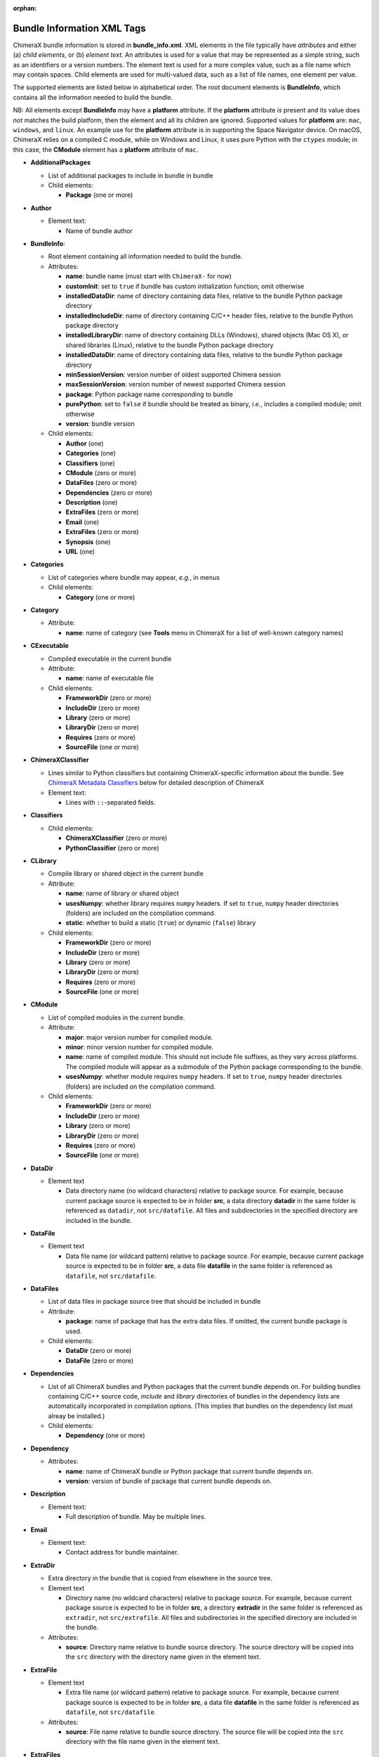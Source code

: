 .. vim: set expandtab shiftwidth=4 softtabstop=4:

:orphan:

.. 
    === UCSF ChimeraX Copyright ===
    Copyright 2017 Regents of the University of California.
    All rights reserved.  This software provided pursuant to a
    license agreement containing restrictions on its disclosure,
    duplication and use.  For details see:
    http://www.rbvi.ucsf.edu/chimerax/docs/licensing.html
    This notice must be embedded in or attached to all copies,
    including partial copies, of the software or any revisions
    or derivations thereof.
    === UCSF ChimeraX Copyright ===

.. _Bundle Information XML Tags:

Bundle Information XML Tags
===========================

ChimeraX bundle information is stored in **bundle_info.xml**.
XML elements in the file typically have *attributes* and either
(a) *child elements*, or (b) *element text*.
An attributes is used for a value that may be represented
as a simple string, such as an identifiers or a version numbers.
The element text is used for a more complex value, such as a
file name which may contain spaces.
Child elements are used for multi-valued data, such as a
list of file names, one element per value.

The supported elements are listed below in alphabetical order.
The root document elements is **BundleInfo**, which contains
all the information needed to build the bundle.

NB: All elements except **BundleInfo** may have a **platform**
attribute.  If the **platform** attribute *is* present and its
value does *not* matches the build platform, then the element and
all its children are ignored.  Supported values for **platform**
are: ``mac``, ``windows``, and ``linux``.  An example use for the
**platform** attribute is in supporting the Space Navigator device.
On macOS, ChimeraX relies on a compiled C module, while on Windows
and Linux, it uses pure Python with the ``ctypes`` module;
in this case, the **CModule** element has a **platform** attribute
of ``mac``.

- **AdditionalPackages**

  - List of additional packages to include in bundle
    in bundle

  - Child elements:

    - **Package** (one or more)

- **Author**

  - Element text:

    - Name of bundle author

- **BundleInfo**:

  - Root element containing all information needed to build the bundle.
  - Attributes:

    - **name**: bundle name (must start with ``ChimeraX-`` for now)
    - **customInit**: set to ``true`` if bundle has custom initialization
      function; omit otherwise
    - **installedDataDir**: name of directory containing data files,
      relative to the bundle Python package directory
    - **installedIncludeDir**: name of directory containing C/C++ header files,
      relative to the bundle Python package directory
    - **installedLibraryDir**: name of directory containing DLLs (Windows),
      shared objects (Mac OS X), or shared libraries (Linux),
      relative to the bundle Python package directory
    - **installedDataDir**: name of directory containing data files, relative
      to the bundle Python package directory
    - **minSessionVersion**: version number of oldest supported Chimera session
    - **maxSessionVersion**: version number of newest supported Chimera session
    - **package**: Python package name corresponding to bundle
    - **purePython**: set to ``false`` if bundle should be treated as
      binary, *i.e.*, includes a compiled module; omit otherwise
    - **version**: bundle version

  - Child elements:

    - **Author** (one)
    - **Categories** (one)
    - **Classifiers** (one)
    - **CModule** (zero or more)
    - **DataFiles** (zero or more)
    - **Dependencies** (zero or more)
    - **Description** (one)
    - **ExtraFiles** (zero or more)
    - **Email** (one)
    - **ExtraFiles** (zero or more)
    - **Synopsis** (one)
    - **URL** (one)

- **Categories**

  - List of categories where bundle may appear, *e.g.*, in menus
  - Child elements:

    - **Category** (one or more)

- **Category**

  - Attribute:

    - **name**: name of category (see **Tools** menu in ChimeraX for
      a list of well-known category names)

- **CExecutable**

  - Compiled executable in the current bundle
  - Attribute:

    - **name**: name of executable file

  - Child elements:

    - **FrameworkDir** (zero or more)
    - **IncludeDir** (zero or more)
    - **Library** (zero or more)
    - **LibraryDir** (zero or more)
    - **Requires** (zero or more)
    - **SourceFile** (one or more)

- **ChimeraXClassifier**

  - Lines similar to Python classifiers but containing
    ChimeraX-specific information about the bundle.
    See `ChimeraX Metadata Classifiers`_
    below for detailed description of ChimeraX
  - Element text:

    - Lines with ``::``-separated fields.

- **Classifiers**
  
  - Child elements:

    - **ChimeraXClassifier** (zero or more)
    - **PythonClassifier** (zero or more)

- **CLibrary**

  - Compile library or shared object in the current bundle
  - Attribute:

    - **name**: name of library or shared object
    - **usesNumpy**: whether library requires ``numpy`` headers.
      If set to ``true``, ``numpy`` header directories (folders)
      are included on the compilation command.
    - **static**: whether to build a static (``true``) or
      dynamic (``false``) library

  - Child elements:

    - **FrameworkDir** (zero or more)
    - **IncludeDir** (zero or more)
    - **Library** (zero or more)
    - **LibraryDir** (zero or more)
    - **Requires** (zero or more)
    - **SourceFile** (one or more)

- **CModule**

  - List of compiled modules in the current bundle.
  - Attribute:

    - **major**: major version number for compiled module.
    - **minor**: minor version number for compiled module.
    - **name**: name of compiled module.  This should not include
      file suffixes, as they vary across platforms.  The compiled
      module will appear as a submodule of the Python package
      corresponding to the bundle.
    - **usesNumpy**: whether module requires ``numpy`` headers.
      If set to ``true``, ``numpy`` header directories (folders)
      are included on the compilation command.

  - Child elements:
    
    - **FrameworkDir** (zero or more)
    - **IncludeDir** (zero or more)
    - **Library** (zero or more)
    - **LibraryDir** (zero or more)
    - **Requires** (zero or more)
    - **SourceFile** (one or more)

- **DataDir**

  - Element text

    - Data directory name (no wildcard characters) relative to package
      source.  For example, because current package source is expected
      to be in folder **src**, a data directory **datadir** in the
      same folder is referenced as ``datadir``, not ``src/datafile``.
      All files and subdirectories in the specified directory are
      included in the bundle.

- **DataFile**

  - Element text

    - Data file name (or wildcard pattern) relative to package
      source.  For example, because current package source is expected
      to be in folder **src**, a data file **datafile** in the
      same folder is referenced as ``datafile``, not ``src/datafile``.

- **DataFiles**

  - List of data files in package source tree that should be included
    in bundle
  - Attribute:

    - **package**: name of package that has the extra data files.
      If omitted, the current bundle package is used.

  - Child elements:

    - **DataDir** (zero or more)
    - **DataFile** (zero or more)

- **Dependencies**

  - List of all ChimeraX bundles and Python packages that the current
    bundle depends on.  For building bundles containing C/C++ source code,
    *include* and *library* directories of bundles in the dependency lists
    are automatically incorporated in compilation options.  (This implies
    that bundles on the dependency list must alreay be installed.)
  - Child elements:

    - **Dependency** (one or more)

- **Dependency**

  - Attributes:

    - **name**: name of ChimeraX bundle or Python package that current
      bundle depends on.
    - **version**: version of bundle of package that current bundle
      depends on.

- **Description**

  - Element text:

    - Full description of bundle.  May be multiple lines.

- **Email**

  - Element text:

    - Contact address for bundle maintainer.

- **ExtraDir**

  - Extra directory in the bundle that is copied from elsewhere in
    the source tree.
  - Element text

    - Directory name (no wildcard characters) relative to package
      source.  For example, because current package source is expected
      to be in folder **src**, a directory **extradir** in the
      same folder is referenced as ``extradir``, not ``src/extrafile``.
      All files and subdirectories in the specified directory are
      included in the bundle.

  - Attributes:

    - **source**: Directory name relative to bundle source directory.
      The source directory will be copied into the ``src`` directory
      with the directory name given in the element text.

- **ExtraFile**

  - Element text

    - Extra file name (or wildcard pattern) relative to package
      source.  For example, because current package source is expected
      to be in folder **src**, a data file **datafile** in the
      same folder is referenced as ``datafile``, not ``src/datafile``.

  - Attributes:

    - **source**: File name relative to bundle source directory.
      The source file will be copied into the ``src`` directory
      with the file name given in the element text.

- **ExtraFiles**

  - List of extra files in package source tree that should be included
    in bundle.  The extra files, *e.g.*, C++ header files, are copied
    from elsewhere in the source tree into the ``src`` directory for
    inclusion in the bundle.  Files listed under **ExtraFiles** do not
    need to be listed under **DataFiles**.
  - Attribute:

    - **package**: name of package that has the extra data files.
      If omitted, the current bundle package is used.

  - Child elements:

    - **ExtraDir** (zero or more)
    - **ExtraFile** (zero or more)

- **Framework**

  - Child element of **CModule**, applicable only for macOS.
  - Element text:

    - Name of a macOS framework required to compile the current module.

- **FrameworkDir**

  - Child element of **CModule**.
  - Element text:

    - Name of a directory (folder) containing frameworks required
      to compile the current module.

- **IncludeDir**

  - Child element of **CModule**.
  - Element text:

    - Name of a directory (folder) containing header files required
      to compile the current module.  Standard C/C++ and ChimeraX
      header directories are automatically supplied by the build
      process.

- **Initializations**

  - List of bundles that must be initialized before this one.
  - Currently, the supported types of initializations are:
    **manager** and **custom**.  Managers across all bundles
    are initialized first; then custom initialization across
    all bundles.
  - Child elements:

    - **InitAfter** (one or more)

- **InitAfter**

  - Attribute:

    - **type**: type of initialization.  Currently supported
      values are **manager** and **custom**.
    - **bundle**: name of bundle that must be initialized before
      this one.
    - There should be one **InitAfter** tag for each bundle that
      must be initialized first.  There is no way to specify
      the exact initialization order for these bundles; the
      relative dependencies will be computed from the initialization
      information of the bundles.

- **Library**

  - Child element of **CModule**.
  - Element text:

    - Name of a link library required to compile the current module.
      Standard C/C++ libraries are automatically supplied by the build
      process.  Additional libraries, such as those included in
      **ChimeraX.app**, must be listed if used in the compiled module.
      For example, to use atomic structure functionality, a **Library**
      directive for ``atomstruct`` should be included.

- **LibraryDir**

  - Child element of **CModule**.
  - Element text:

    - Name of a directory (folder) containing link libraries required
      to compile the current module.  Standard C/C++ and ChimeraX
      library directories are automatically supplied by the build
      process.

- **Managers**

  - List of managers that bundle provides
  - Child elements:

    - **Manager** (one or more)

- **Manager**

  - Attribute:

    - **name**: name of manager.  The bundle must implement the
      ``init_manager`` method.  The two positional arguments to
      ``init_manager`` are the session instance and the manager name.
    - **uiOnly**: set to ``true`` if manager should only be created
      when the graphical user interface is being used; omit otherwise
    - Other attributes listed in the **Manager** tag are passed
      as keyword arguments to ``init_manager``.
    - ``init_manager`` should create and return an instance of a
      subclass of :py:class:`chimerax.core.toolshed.ProviderManager`.
      The subclass must implement at least one method:
        ``add_provider(bundle_info, provider_name, **kw)``
      which is called once for each **Provider** tag whose manager
      name matches this manager (whether the bundle with the provider
      is installed or not).  A second method:
        ``end_providers()``
      is optional.  ``end_providers`` is called after all calls
      to ``add_provider`` have been made and is useful for finishing
      manager initialization.

- **Package**

  - Attributes:

    - **name**: name of Python package to be added.
    - **folder**: folder containing source files in package.

.. _Providers:

- **Providers**

  - List of providers that bundle provides
  - Attribute:

    - **manager**: optional default manager for nested **Provider** elements

  - Child elements:

    - **Provider** (one or more)

.. _Provider:

- **Provider**

  - Attribute:

    - **manager**: name of the manager with which this provider
      will be registered.  Optional if **manager** is given in
      parent **Providers** element.
    - **name**: name of provider.
    - Other attributes listed in the **Provider** tag are passed
      as keyword arguments to the manager's ``add_provider`` method.
    - Bundles that supply providers should implement the method:
        ``run_provider(session, provider_name, manager, **kw)``
      which may be used by the manager to invoke provider functionality.

- **PythonClassifier**

  - Element text:

    - Standard `Python classifier
      <https://pypi.python.org/pypi?%3Aaction=list_classifiers>`_
      with ``::``-separated fields.

- **Requires**

  - Child element of **CModule**.
  - Element text:

    - Full path name of a system file that must be present in
      order to compile the current module.

- **SourceFile**

  - Child element of **CExecutable**, **CLibrary**, or **CModule**.
  - Element text:

    - Name of source file in a compiled module.  The path should be
      relative to **bundle_info.xml**.

- **Synopsis**

  - Element text:

    - One line description of bundle (*e.g.*, as tool tip text)

- **URL**

  - Element text:

    - URL containing additional information about bundle

.. _ChimeraX Metadata Classifiers:

ChimeraX Metadata Classifiers
-----------------------------

ChimeraX gathers metadata from Python-wheel-style classifiers
listed in the bundle.  The only required classifier is
for overall bundle metadata; additional classifiers provide
information about tools (graphical interfaces), commands,
data formats, and selectors.

*Bundle Metadata*

    ``Bundle`` :: *categories* :: *session_versions* :: *api_module_name* :: *supercedes* :: *custom_init*

    - *categories* is a comma separated list of category names.
      (Category names are the names that appear under the ``Tools``
      menu.)
      This value is currently unused but are intended for constructing
      "toolboxes" in the future.
    - *session_versions* is a comma-separated two-tuple of
      integers, representing the minimum and maximum session
      versions that this tool can read.
    - *api_module_name* is a string with the name of the module that
      has the bundle_api in it.
    - *supercedes* is an optional comma separated list of names that
      under which the bundle was previously released.
    - *custom_init* is a string.  If not set to ``true``, the
      bundle is not imported until actually invoked.  If set to
      ``true``, the ``bundle_api.initialize`` method for the bundle
      is called after the main session has been created.

    For example::

      Bundle :: Volume data :: 1,1 ::

    This classifier is automatically generated when using the ``devel``
    command and **bundle_info.xml**.


*Tool Metadata*

    ``Tool`` :: *tool_name* :: *categories* :: *synopsis*

    - *tool_name* is a string that uniquely identifies the tool.
    - *categories* is a comma separated list of category names under
      which the tool will appear.
    - *synopsis* is a short description of the tool.  It is here for
      uninstalled tools, so that users can get more than just a
      name for deciding whether they want the tool or not.

    For example::

      Tool :: Help Viewer :: General :: Show help

    Notes:

    - Tool instances are created via the ``bundle_api.start_tool`` method.
    - Bundles may provide more than one tool.

*Command Metadata*

    ``Command`` :: *name* :: *categories* :: *synopsis*

    - *name* is a string and may have spaces in it.
    - *categories* should be a subset of the bundle's categories. 
    - *synopsis* is a short description of the command.  It is here for
      uninstalled commands, so that users can get more than just a
      name for deciding whether they want the command or not.

    For example::

      Command :: exit :: General :: terminate ChimeraX

    Notes:

    - Commands are lazily registered, so the argument specification
      isn't needed until the command is first used.
    - Command registration is done via the
      ``bundle_api.register_command`` method.
    - Bundles may provide more than one command.


*Data Format Metadata*
    The old ``DataFormat``, ``Open``, and ``Save`` tags have been replaced with
    a manager/provider mechanism, as described in the `Opening/Saving/Fetching Files`_
    section below.

    **The Data Format Metadata tags below will be withdrawn in a future version of ChimeraX in favor of the more flexible and generic Manager/Provider mechanism documented above.**  Details of the manager/provider API will be provided as they become finialized.  A changeover date will be pre-announced on the chimerax-users mailing list.

    ``DataFormat`` :: *format_name* :: *nicknames* :: *category* :: *suffixes* :: *mime_types* :: *url* :: *dangerous* :: *icon* :: *synopsis* :: *encoding*

    - *format_name* is a string.
    - *nicknames* is an optional comma-separated list of strings.
      If no nickname is given, it defaults to the lowercased format_name.
    - *category* is a toolshed category.
    - *suffixes* is an optional comma-separated list of strings with
      leading periods, i.e., ``.pdb``.
    - *mime_types* is an optinal comma-separated list of strings, e.g.,
      chemical/x-pdb.
    - *url* is a string that has a URL that points to the data format's docmentation.
    - *dangerous* is an optional boolean and should be ``true`` if the data
      format is insecure -- defaults to true if a script.
    - *icon* is an optional string containing the filename of the icon --
      it defaults to the default icon for the category.
    - *synopsis* is a short description of the data format.  It is here
      because it needs to be part of the metadata available for
      uninstalled data format, so that users can get more than just a
      name for deciding whether they want the data format or not.
    - *encoding* should be given for text formats and is the file encoding.

    For example::

      DataFormat :: PDB :: :: Molecular Structure :: .pdb, .ent :: chemical/x-pdb :: http://www.pdb.org/ :: :: :: Protein DataBank file
      DataFormat :: mmCIF :: :: Molecular Structure :: .mmcif, .cif :: chemical/x-mmcif :: http://www.pdb.org/ :: :: :: MacroMolecular CIF

    In addition to describing the format, the bundle should say how if it
    can fetch, open or save data in that format.

        ``Open`` :: *format_name* :: *tag* :: *is_default* :: *extra_keywords*

        ``Save`` :: *format_name* :: *tag* :: *is_default* :: *extra_keywords*

        ``Fetch`` :: *database_name* :: *format_name* :: *prefixes* :: *example_id* :: *is_default*

    - *format_name* is a format previously given in a DataFormat line.
    - *prefixes* is a comma-separated list of strings associated with the
      (database_name, format_name).
    - *tag* is a string is disambiguate multiple readers or writers.
    - *is_default* is a string.  If set to ``true``, this format is
      the default format for the database.
    - *extra_keywords* is an optional comma-separated list of additional
      keyword arguments.  The keyword can be followed by a colon and a
      ChimeraX argument type without the Arg suffix.  If the argument type
      isn't found in the :py:class:`chimerax.core.commands` module, the bundle API class is
      searched for it.
    - *database_name* is a string with the name of the databasea to fetch
      the data from.
    - *example_id* is a string with an example identifier.

    For example::
    
      Open :: PDB :: PDB ::
      Save :: PDB :: PDB ::
      Fetch :: PDB :: mmcif :: pdb :: 1a0m ::
      Fetch :: PDB :: PDB :: :: 1a0m ::

    Notes:

    - File operations are performed via the ``bundle_api.open_file``,
      ``bundle_api.save_file``, and
      ``bundle_api.fetch_from_database`` methods.
    - The data format metadata is used to generate the macOS
      application property list.
    - Bundles may provide more than one data format.


*Selector Metadata*

    ``Selector`` :: *name* :: *synopsis*

    - *name* is a string and may have spaces in it.
    - *synopsis* is a short description of the selector.  It is here for
      uninstalled selectors, so that users can get more than just a
      name for deciding whether they want the selector or not.

    For example::
    
      Selector :: helix :: Helical regions in proteins

    Notes:

    - Bundles may provide more than one selector.
    - Many commands take optional keywords before atom and object
      specifiers.  If a selector name is the same as the optional
      keyword, the command will interpret it as the keyword rather
      than the selector.  The bottom line is "choose your selector
      names carefully."


.. _Opening/Saving/Fetching Files:

Opening/Saving/Fetching Files
-----------------------------

For a bundle to hook into the ``open`` or ``save`` commands
it must have a `Providers`_ section in its **bundle_info.xml**
to provide the relevant information to the "open command" or
"save command" manager via `Provider`_ tags.
The bundle also typically defines the file/data format via a
`Provider`_ tag for the "data formats" manager, though in
some cases the data format is defined in another bundle.

As per normal XML, `Provider`_ attributes are strings
(*e.g.* ``name="Chimera BILD object"``)
and for attributes that can accept multiple values, those
values are comma separated
(*e.g.* ``suffixes=".bld,.bild"``).

.. _data format:

Defining a File/Data Format
^^^^^^^^^^^^^^^^^^^^^^^^^^^

To define a data(/file) format, you supply a `Provider`_ tag in the
`Providers`_ section of your **bundle_info.xml** file.  The value of
the ``manager`` of the tag or section should be "data formats".  The
information supplied by the `Provider`_ tag will be all that is
required for the format definition -- *i.e.* the data-formats manager
will never call the ``BundleAPI``'s ``run_provider`` method, so that
method does not need to be customized for this manager.

These are the possible `Provider`_ attributes:

- **Mandatory** Attributes

.. _name:

    *name*
        The full official name of the format, typically omitting the word "format"
        though, since all such names are formats.  The *name* attribute must be
        unique across all format definitions.

- **Frequently-Used** Attributes

    *category*
        The general kind of information that the format provides, used to organize
        formats in some interfaces.  Commonly used categories are: Generic 3D objects,
        Molecular structure, Molecular trajectory, Volume data, Image, Higher-order
        structure, Sequence, and Command script.  The default is the catchall category
        "General".

    *encoding*
        If the format is textual, the encoding for that text.  Binary formats should
        omit this attribute.  The most common encoding for text formats is "utf-8".

.. _nicknames:

    *nicknames*
        A short, easy-to-type name for the format, typically used in conjunction with
        the ``format`` keyword of the ``open``/``save`` commands.  Still needs to be verbose
        enough to not easily conflict with nicknames of other formats.  Also typically
        all lower case.  Default is an all-lower-case version of *name*.

    *reference_url*
        If there is a web page describing the format, the URL to that page.

    *suffixes*
        The file-name suffixes (starting with a '.') that are used by files in this
        format.  If no suffixes are specified, then files in this format will only be
        able to be opened/saved by supplying the ``format`` keyword to the ``open``/``save``
        commands.  Also, formats that can only be fetched from the web frequently don't
        specify suffixes.

    *synopsis*
        The description of the format used by user-interface widgets that list formats
        (*e.g.* the Open-File dialog), so typically shorter than *name* but more verbose 
        than the *nicknames*.  The first word should be capitalized unless that word is
        mixed case (*e.g.* mmCIF).  Like *name*, *synopsis* should typically omit the
        word "format".  Defaults to *name*.

- **Infrequently-Used** Attributes

    *allow_directory*
        If this is specified as "true", then the data for this format can be organized as
        a folder rather than a single file.  Regardless of the value of *suffixes*, such
        folder can only be opened/saved by providing the ``format`` keyword to the corresponding
        command.  Specifying *allow_directory* as "true" does not preclude also possibly
        opening this format from individual files (in which case *suffixes* would matter).
        The default is "false".

    *insecure*
        If opening this format's data could cause arbitrary code to execute, then *insecure*
        should be specified as "true".  Formats in the "Command script" *category* default
        to "true" and others to "false".

    *mime_types*
        If the data for this format may be obtained by the user providing an URL to the
        ``open`` command, and the URL might not end in one of the *suffixes* (*e.g.* it's
        a CGI script), but the web server does provide a format-specific Content-Type header
        for the data, then mime_types lists Content-Type header values that the server
        or servers could possibly provide.  Only relevant to the user providing an URL, not
        to the "fetching" of database identifiers outlined in the `Fetching Data`_ section.

For example::

    <Providers manager="data formats">
        <Provider name="Sybyl Mol2" suffixes=".mol2" nicknames="mol2"
            category="Molecular structure" synopsis="Mol2" encoding="utf-8" />
    </Providers>
  
Opening Files
^^^^^^^^^^^^^

For your bundle to open a file, it needs to provide information to the "open command" manager
about what data format it can open, what arguments it needs, what function to call, *etc.*.
Some of that info is provided as attributes in the `Provider`_ tag, but the lion's share is
provided when the open-command manager calls your bundle's ``BundleAPI.run_provider`` method.
That call will only occur when ChimeraX tries to open the kind of data that your `Provider`_
tag says you can open.

To specify that your bundle can open a data format, you supply a `Provider`_ tag in the
`Providers`_ section of your **bundle_info.xml** file.  The value of
the ``manager`` attribute in the tag or section should be "open command".
The other possible `Provider`_ attributes are:

- **Mandatory** Attributes

    *name*
        The `name`_ of the `data format`_ you can open.  Can also be one of the format's
        `nicknames`_ instead.

